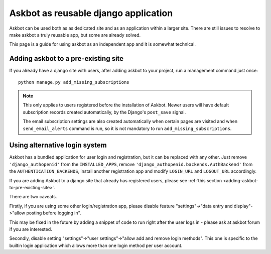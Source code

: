 =====================================
Askbot as reusable django application
=====================================

Askbot can be used both as as dedicated site and as an application
within a larger site. There are still issues to resolve to make askbot
a truly reusable app, but some are already solved.

This page is a guide for using askbot as an independent app and it is 
somewhat technical.

.. _adding-askbot-to-pre-existing-site:
Adding askbot to a pre-existing site
====================================

If you already have a django site with users, after adding askbot
to your project, run a management command just once::

    python manage.py add_missing_subscriptions

.. note::
    This only applies to users registered before the installation of Askbot.
    Newer users will have default subscription records
    created automatically, by the Django's ``post_save`` signal.
    
    The email subscription settings are also created automatically
    when certain pages are visited and when ``send_email_alerts``
    command is run, so it is not mandatory to run
    ``add_missing_subscriptions``.

.. _askbot-with-alternative-login-system:
Using alternative login system
==============================

Askbot has a bundled application for user login and registration,
but it can be replaced with any other.
Just remove ``'django_authopenid'``
from the ``INSTALLED_APPS``,
remove ``'django_authopenid.backends.AuthBackend'``
from the ``AUTHENTICATION_BACKENDS``,
install another registration app
and modify ``LOGIN_URL`` and ``LOGOUT_URL`` accordingly.

If you are adding Askbot to a django site that already has
registered users, please see :ref:`this section <adding-askbot-to-pre-existing-site>`.

There are two caveats.

Firstly, if you are using some other login/registration app,
please disable feature
"settings"->"data entry and display"->"allow posting before logging in".

This may be fixed in the future by adding a snippet of code to run
right after the user logs in - please ask at askbot forum if you are 
interested.

Secondly, disable setting "settings"->"user settings"->"allow add and remove login methods".
This one is specific to the builtin login application which allows more than one login
method per user account.
